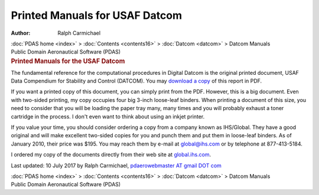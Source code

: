 ===============================
Printed Manuals for USAF Datcom
===============================

:Author: Ralph Carmichael

.. container:: crumb

   :doc:`PDAS home <index>` > :doc:`Contents <contents16>` >
   :doc:`Datcom <datcom>` > Datcom Manuals

.. container:: newbanner

   Public Domain Aeronautical Software (PDAS)  

.. container::
   :name: header

   .. rubric:: Printed Manuals for the USAF Datcom
      :name: printed-manuals-for-the-usaf-datcom

The fundamental reference for the computational procedures in Digital
Datcom is the original printed document, USAF Data Compendium for
Stability and Control (DATCOM). You may `download a
copy <https://docs.google.com/open?id=0B2UKsBO-ZMVgMXZqVmFjcnR3dlU>`__
of this report in PDF.

If you want a printed copy of this document, you can simply print from
the PDF. However, this is a big document. Even with two-sided printing,
my copy occupies four big 3-inch loose-leaf binders. When printing a
document of this size, you need to consider that you will be loading the
paper tray many, many times and you will probably exhaust a toner
cartridge in the process. I don\'t even want to think about using an
inkjet printer.

If you value your time, you should consider ordering a copy from a
company known as IHS/Global. They have a good original and will make
excellent two-sided copies for you and punch them and put them in
loose-leaf binders. As of January 2010, their price was $195. You may
reach them by e-mail at global@ihs.com or by telephone at 877-413-5184.

I ordered my copy of the documents directly from their web site at
`global.ihs.com <http://global.ihs.com>`__.



Last updated: 10 July 2017 by Ralph Carmichael, `pdaerowebmaster AT
gmail DOT com <mailto:pdaerowebmaster@gmail.com>`__

.. container:: crumb

   :doc:`PDAS home <index>` > :doc:`Contents <contents16>` >
   :doc:`Datcom <datcom>` > Datcom Manuals

.. container:: newbanner

   Public Domain Aeronautical Software (PDAS)  
